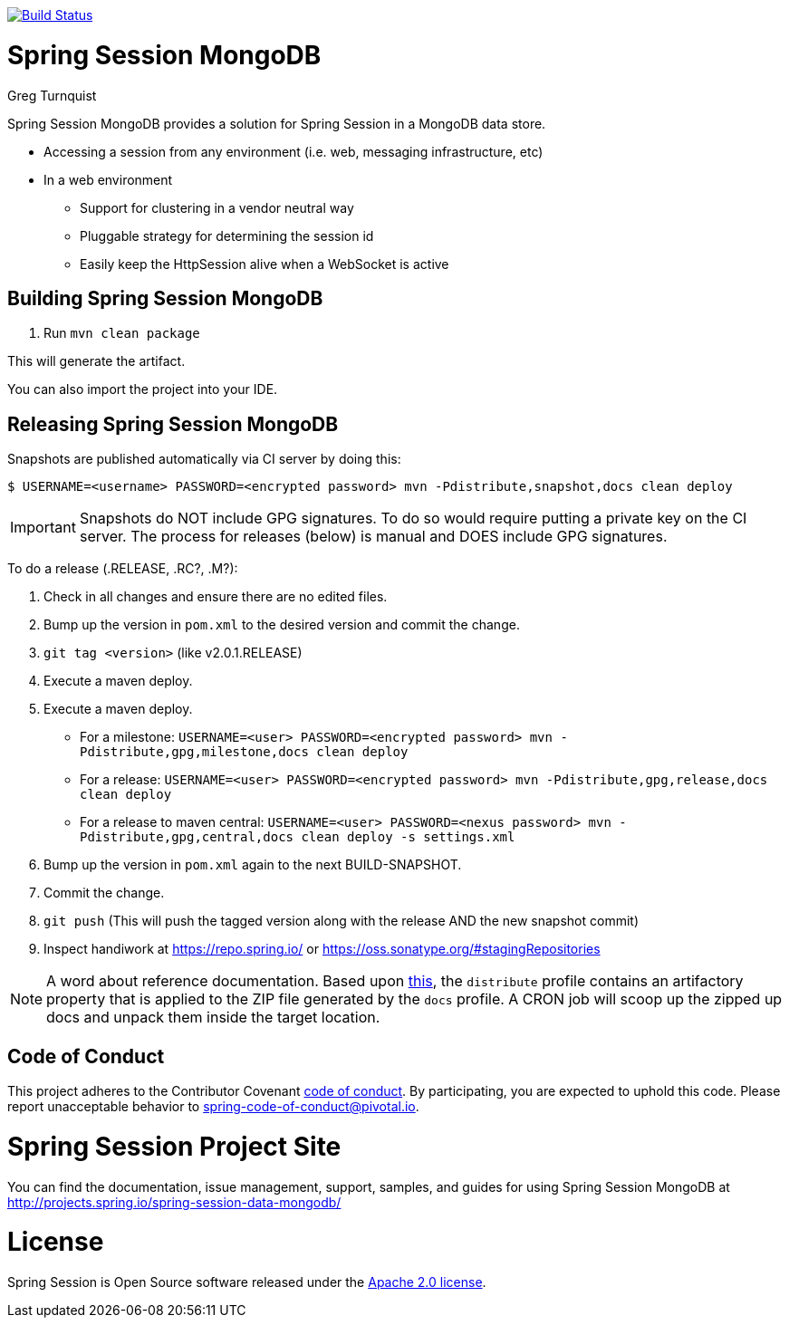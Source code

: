 image:https://travis-ci.org/spring-projects/spring-session-data-mongodb.svg?branch=master["Build Status", link="https://travis-ci.org/spring-projects/spring-session-data-mongodb"]

= Spring Session MongoDB
Greg Turnquist

Spring Session MongoDB provides a solution for Spring Session in a MongoDB data store.

* Accessing a session from any environment (i.e. web, messaging infrastructure, etc)
* In a web environment
** Support for clustering in a vendor neutral way
** Pluggable strategy for determining the session id
** Easily keep the HttpSession alive when a WebSocket is active


== Building Spring Session MongoDB

. Run `mvn clean package`

This will generate the artifact.

You can also import the project into your IDE.

== Releasing Spring Session MongoDB

Snapshots are published automatically via CI server by doing this:

----
$ USERNAME=<username> PASSWORD=<encrypted password> mvn -Pdistribute,snapshot,docs clean deploy
----

IMPORTANT: Snapshots do NOT include GPG signatures. To do so would require putting a private key on the CI server. The process for releases (below) is manual and DOES include GPG signatures.

To do a release (.RELEASE, .RC?, .M?):

. Check in all changes and ensure there are no edited files.
. Bump up the version in `pom.xml` to the desired version and commit the change.
. `git tag <version>` (like v2.0.1.RELEASE)
. Execute a maven deploy.
. Execute a maven deploy.
* For a milestone: `USERNAME=<user> PASSWORD=<encrypted password> mvn -Pdistribute,gpg,milestone,docs clean deploy`
* For a release: `USERNAME=<user> PASSWORD=<encrypted password> mvn -Pdistribute,gpg,release,docs clean deploy`
* For a release to maven central: `USERNAME=<user> PASSWORD=<nexus password> mvn -Pdistribute,gpg,central,docs clean deploy -s settings.xml`
. Bump up the version in `pom.xml` again to the next BUILD-SNAPSHOT.
. Commit the change.
. `git push` (This will push the tagged version along with the release AND the new snapshot commit)
. Inspect handiwork at https://repo.spring.io/ or https://oss.sonatype.org/#stagingRepositories

NOTE: A word about reference documentation. Based upon https://github.com/spring-projects/spring-framework/wiki/gradle-build-and-release-faq#user-content-wiki-docs_schema_dist_publication[this], the `distribute` profile contains an artifactory property that is applied to the ZIP file generated by the `docs` profile. A CRON job will scoop up the zipped up docs and unpack them inside the target location.

== Code of Conduct
This project adheres to the Contributor Covenant link:CODE_OF_CONDUCT.adoc[code of conduct].
By participating, you  are expected to uphold this code. Please report unacceptable behavior to spring-code-of-conduct@pivotal.io.

= Spring Session Project Site

You can find the documentation, issue management, support, samples, and guides for using Spring Session MongoDB at http://projects.spring.io/spring-session-data-mongodb/

= License

Spring Session is Open Source software released under the http://www.apache.org/licenses/LICENSE-2.0.html[Apache 2.0 license].

